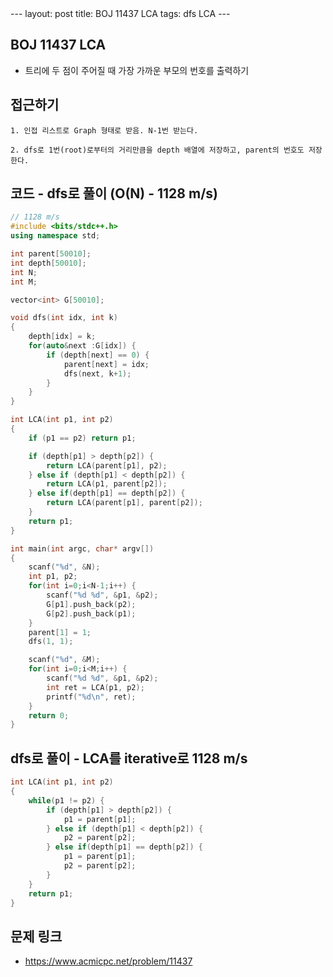 #+HTML: ---
#+HTML: layout: post
#+HTML: title: BOJ 11437 LCA
#+HTML: tags: dfs LCA
#+HTML: ---
#+OPTIONS: ^:nil

** BOJ 11437 LCA 
- 트리에 두 점이 주어질 때 가장 가까운 부모의 번호를 출력하기

** 접근하기
#+BEGIN_EXAMPLE
1. 인접 리스트로 Graph 형태로 받음. N-1번 받는다.

2. dfs로 1번(root)로부터의 거리만큼을 depth 배열에 저장하고, parent의 번호도 저장한다.
#+END_EXAMPLE


** 코드 - dfs로 풀이 (O(N) - 1128 m/s)
#+BEGIN_SRC cpp
// 1128 m/s
#include <bits/stdc++.h>
using namespace std;

int parent[50010];
int depth[50010];
int N;
int M;

vector<int> G[50010];

void dfs(int idx, int k)
{
    depth[idx] = k;
    for(auto&next :G[idx]) {
        if (depth[next] == 0) {
            parent[next] = idx; 
            dfs(next, k+1);
        }
    }
}

int LCA(int p1, int p2)
{
    if (p1 == p2) return p1; 

    if (depth[p1] > depth[p2]) {
        return LCA(parent[p1], p2); 
    } else if (depth[p1] < depth[p2]) {
        return LCA(p1, parent[p2]); 
    } else if(depth[p1] == depth[p2]) {
        return LCA(parent[p1], parent[p2]);
    }
    return p1;
}

int main(int argc, char* argv[])
{
    scanf("%d", &N);
    int p1, p2;
    for(int i=0;i<N-1;i++) {
        scanf("%d %d", &p1, &p2);
        G[p1].push_back(p2);
        G[p2].push_back(p1);
    } 
    parent[1] = 1; 
    dfs(1, 1);

    scanf("%d", &M);
    for(int i=0;i<M;i++) {
        scanf("%d %d", &p1, &p2); 
        int ret = LCA(p1, p2);
        printf("%d\n", ret);
    }
    return 0;
}
#+END_SRC

** dfs로 풀이 - LCA를 iterative로 1128 m/s
#+BEGIN_SRC cpp
int LCA(int p1, int p2)
{
    while(p1 != p2) {
        if (depth[p1] > depth[p2]) {
            p1 = parent[p1];
        } else if (depth[p1] < depth[p2]) {
            p2 = parent[p2];
        } else if(depth[p1] == depth[p2]) {
            p1 = parent[p1];
            p2 = parent[p2];
        }
    }
    return p1;
}
#+END_SRC

** 문제 링크
- https://www.acmicpc.net/problem/11437
